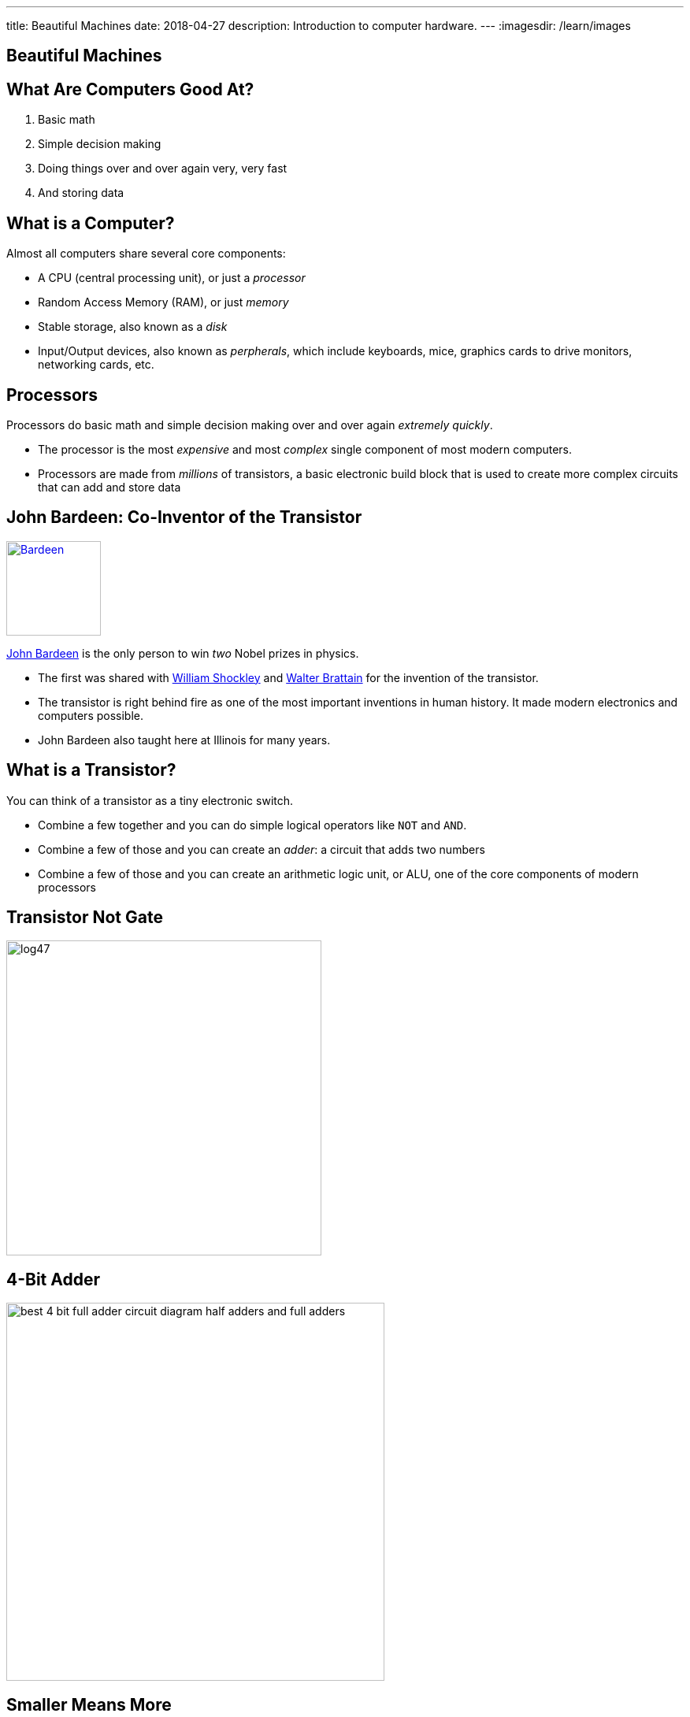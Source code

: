 ---
title: Beautiful Machines
date: 2018-04-27
description:
  Introduction to computer hardware.
---
:imagesdir: /learn/images

[[zFbqQnZekEASzVhRxuWgDBfCnvSvtzEz]]
[.oneword]
//
== Beautiful Machines

[[IHmHImknLzofholxMXsIXdeLNHfNQvgA]]
== What Are Computers Good At?

[.s]
//
. Basic math
//
. Simple decision making
//
. Doing things over and over again very, very fast
//
. And storing data

[[BQrajZdCZObtVIdnhXcBIAtnEfNKOMpF]]
== What is a Computer?

Almost all computers share several core components:

[.lead]
//
* A CPU (central processing unit), or just a _processor_
//
* Random Access Memory (RAM), or just _memory_
//
* Stable storage, also known as a _disk_
//
* Input/Output devices, also known as _perpherals_, which include keyboards,
mice, graphics cards to drive monitors, networking cards, etc.

[[gbzyBzUJtxLAjYTlJnLgbtuUTQBcCjxZ]]
== Processors

[.lead]
//
Processors do basic math and simple decision making over and over again
_extremely quickly_.

[.s]
//
* The processor is the most _expensive_ and most _complex_ single component of most
modern computers.
//
* Processors are made from _millions_ of transistors, a basic electronic build
block that is used to create more complex circuits that can add and store data

[[GODeVXdzQNHblVqktcifZhGillwEkXjd]]
== John Bardeen: Co-Inventor of the Transistor

image::https://upload.wikimedia.org/wikipedia/commons/4/4a/Bardeen.jpg[link='https://upload.wikimedia.org/wikipedia/commons/4/4a/Bardeen.jpg',width=120,float='right']

[.lead]
//
https://en.wikipedia.org/wiki/John_Bardeen[John Bardeen]
//
is the only person to win _two_ Nobel prizes in physics.

[.s.small]
//
* The first was shared with
//
https://en.wikipedia.org/wiki/William_Shockley[William Shockley]
//
and
//
https://en.wikipedia.org/wiki/Walter_Houser_Brattain[Walter Brattain]
//
for the invention of the transistor.
//
* The transistor is right behind fire as one of the most important inventions in
human history.
//
It made modern electronics and computers possible.
//
* John Bardeen also taught here at Illinois for many years.

[[BWfgAppwIeqIrEJXJgNcTruJgkwzWJmn]]
== What is a Transistor?

[.lead]
//
You can think of a transistor as a tiny electronic switch.

[.s]
//
* Combine a few together and you can do simple logical operators like `NOT` and
`AND`.
//
* Combine a few of those and you can create an _adder_: a circuit that adds two
numbers
//
* Combine a few of those and you can create an arithmetic logic unit, or ALU,
one of the core components of modern processors

[[VtojwLjCdztvAiyEhjhcqJTVOOTcxAwc]]
== Transistor Not Gate

image::https://www.electronics-tutorials.ws/logic/log47.gif[width=400,role='mx-auto']

[[zZVslqCbkECbYfiwLwsWgoIaEbAazoeQ]]
== 4-Bit Adder

image::http://wiringdiagramcircuit.co/wp-content/uploads/2018/02/best-4-bit-full-adder-circuit-diagram-half-adders-and-full-adders.png[width=480,role='mx-auto']

[[ygQIbIhGgttcMjDHBQIfuhzRilSPyhQZ]]
== Smaller Means More

image::https://upload.wikimedia.org/wikipedia/en/thumb/9/9d/Moore%27s_Law_Transistor_Count_1971-2016.png/1920px-Moore%27s_Law_Transistor_Count_1971-2016.png[width=480,role='mx-auto']

[[ujNLpAESuNFFVqppzoXPRzvDQDvtbRCZ]]
== Moore's Law

[quote]
____
https://en.wikipedia.org/wiki/Moore%27s_law[Moore's law]
//
is the _observation_ that the number of transistors in a dense integrated circuit
doubles about every two years.
//
The observation is named after Gordon Moore.
//
____

Moore's "Law" is not a law, but rather a feat of engineering.
//
Three cheers for ECE!

[[NArfqiMXpQjztWctgVvLgCKvnpQsXFtT]]
== Smaller Means Faster...

image::https://i.stack.imgur.com/tyjWM.jpg[width=360,role='mx-auto']

[[CMRnqMTzPrItCcIKpDAkmaVRxsmfmunA]]
== ! ...Until Recently

++++
<div class="embed-responsive embed-responsive-4by3">
  <iframe class="full embed-responsive-item" src="https://www.technologyreview.com/s/601441/moores-law-is-dead-now-what/"></iframe>
</div>
++++

[[BKHdKoGzMZsNydoDAxiFzUdnLjFGKugZ]]
== The End of Moore's Law

[.lead]
//
Until recently:

[.s]
//
* *Smaller transistors* made it possible to run chips at _lower voltages_
//
* *Lower voltages* made it possible to switch transistors _faster_
//
* Thus, *smaller transistors* led to increases in _clock speed_, and allowed
processors to complete the same calculations faster

[[rMjyxFqIebPLZkaZlUzKTIHRVEMYAjzm]]
== Until Recently

[.lead]
//
Technically Moore's Law is still going. What has broken down in known as
_Dennard Scaling_:

[quote]
____
//
Since around 2005–2007 Dennard scaling appears to have broken down.
//
As of 2016, transistor counts in integrated circuits are still growing, but the
resulting improvements in performance are more gradual than the speed-ups
resulting from significant frequency increases.
//
____

[[vUjpnTCpBcFlaLpfALRAjqWCvNBRgOBw]]
== What's the Culprit: _Heat_

[.lead]
//
Smaller transistors generate more heat per unit area, and at a certain point
reach a thermal density that can damage the chip itself.

[.s]
//
* Hence, we've gone from faster single processors to more cores per processor.
//
* This increases the amount of work that the computer can do through parallelism
but not the speed at which it can perform a single task.

[[AEBEVMiaOMjedgpbgSNZWgMUJBOEVAna]]
== Case Study: Pentium 4

image::https://information2share.files.wordpress.com/2011/05/intel-pentium-4-northwood.jpg[width=480,role='mx-auto']

[[YQIzfZrXKendooZxMLFtlXujDtiGAwhN]]
== A Computer Full of Processors

[.lead]
//
The CPU is just one of many processors found in a typical computer.

[.s]
//
* It's the most powerful and general purpose
//
* But many other specialized processors exist, for doing things like graphics
processing, decoding MP3s or other media formats, arranging communication
between the CPU and other parts of the system, decoding or encoding network
packets, etc.

[[CtTXNLOoGaHBwLdcinhsPMDnUMRcgzTb]]
== Random Access Memory (RAM)

[.lead]
//
RAM provides high-speed volatile storage.

[.s]
//
* Like the CPU, RAM is made of millions of transistors
//
* RAM is usually faster than reading and writing data to disk...
//
* ...but it is much slower than other _caches_ that are closer to the processor
//
* RAM is _volatile_, meaning that its contents are lost when the computer is
powered down

[[GSxxXmvgOlMyOTDRmkgWgECrjGWGuEcp]]
== Pentium 4 Caches

image::https://information2share.files.wordpress.com/2011/05/intel-pentium-4-northwood.jpg[width=480,role='mx-auto']

[[cPUxdudpNbNynYIyrosxzHZQiPngNEFJ]]
[.oneword]
== Case Study: RAM

[[qzbOCgGlwwvsJsFMMJHddfoEwtfeahqA]]
== Non-Volatile Storage

[.lead]
//
Disks provide low-speed non-volatile storage.

[.s]
//
* Older drives (HDDs) store data magnetically on spinning platters
//
* Newer drives (SSDs) store data electronically using a new kind of transistor
//
* Disks are much slower than RAM...
//
* ...but the data that they store is retained even if the device is powered off.

[[xJkzMakfPXiOBASDGYjhCxHHXtMkWWQp]]
== Disk In Action

++++
<div class="embed-responsive embed-responsive-4by3">
<iframe width="560" height="315" src="https://www.youtube.com/embed/9eMWG3fwiEU" frameborder="0" allow="autoplay; encrypted-media" allowfullscreen>
</iframe>
</div>
++++

[[krIgbzhJHZqCiwSQiNSWiWJAlGomBuqR]]
[.oneword]
== Case Study: HDD

(Newer disks are kind of boring, but luckily we still have one with moving
parts!)

[[lAloPrZMmxEsMgeHiBDxHYYjqQQAwkoj]]
[.oneword]
== Case Study: Other Stuff

[[eVFVKCmtNKSvqZrgxyILYFwHSCKgbXyU]]
== Laptops and Phones

[.lead]
//
Laptops and phones are built from the same set of core components but present
some difficult design challenges.

[.s]
//
* Everything has to be crammed into a much smaller case
//
* There's no room for a huge heat sink and fan for the processor
//
* If the processor gets very hot it can actually cause human discomfort
//
* Battery lifetime becomes a concern

[[jcHdfUIjwqvfYiYBDtjMiScUIcjVuyFK]]
[.oneword]
//
== Questions About Hardware?

Hug a computer engineer today. They have truly given us some beautiful machines.

[[hURymIQKGLIkmaKofcKdSizIXjCWLYOz]]
== Announcements

* link:/MP/7/[MP7 (the final project)] is out.
//
Please get started!
//
* The
//
https://cs125.cs.illinois.edu/info/feedback/[anonymous feedback form]
//
remains available on the course website. Use it to give us feedback!
//
* My office hours continue today at 11AM in the lounge outside of Siebel 0226.

// vim: ts=2:sw=2:et

